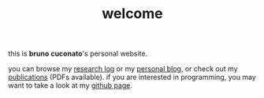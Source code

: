 #+TITLE: welcome

this is *bruno cuconato*'s personal website.

you can browse my [[./research-log][research log]] or my [[./blog][personal blog]], or check out my
[[./page/publications.html][publications]] (PDFs available). if you are interested in programming,
you may want to take a look at my [[https://github.com/odanoburu/][github page]].
